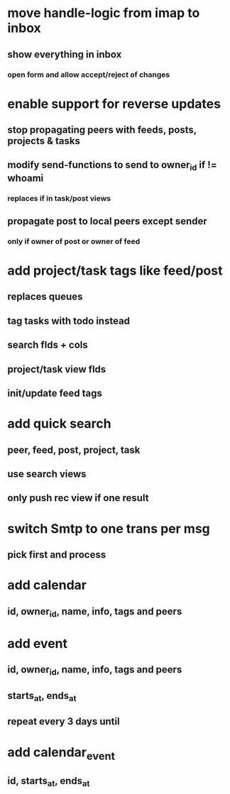 * move handle-logic from imap to inbox
** show everything in inbox
*** open form and allow accept/reject of changes
* enable support for reverse updates
** stop propagating peers with feeds, posts, projects & tasks
** modify send-functions to send to owner_id if != whoami
*** replaces if in task/post views
** propagate post to local peers except sender
*** only if owner of post or owner of feed
* add project/task tags like feed/post
** replaces queues
** tag tasks with todo instead
** search flds + cols
** project/task view flds
** init/update feed tags
* add quick search
** peer, feed, post, project, task
** use search views
** only push rec view if one result
* switch Smtp to one trans per msg
** pick first and process
* add calendar
** id, owner_id, name, info, tags and peers
* add event
** id, owner_id, name, info, tags and peers
** starts_at, ends_at
** repeat every 3 days until
* add calendar_event
** id, starts_at, ends_at
